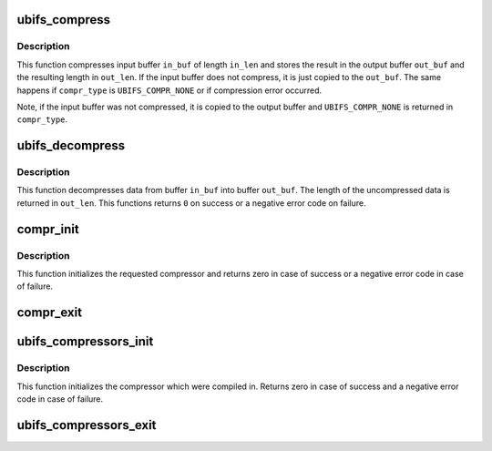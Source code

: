 .. -*- coding: utf-8; mode: rst -*-
.. src-file: fs/ubifs/compress.c

.. _`ubifs_compress`:

ubifs_compress
==============

.. c:function:: void ubifs_compress(const struct ubifs_info *c, const void *in_buf, int in_len, void *out_buf, int *out_len, int *compr_type)

    compress data.

    :param const struct ubifs_info \*c:
        *undescribed*

    :param const void \*in_buf:
        data to compress

    :param int in_len:
        length of the data to compress

    :param void \*out_buf:
        output buffer where compressed data should be stored

    :param int \*out_len:
        output buffer length is returned here

    :param int \*compr_type:
        type of compression to use on enter, actually used compression
        type on exit

.. _`ubifs_compress.description`:

Description
-----------

This function compresses input buffer \ ``in_buf``\  of length \ ``in_len``\  and stores
the result in the output buffer \ ``out_buf``\  and the resulting length in
\ ``out_len``\ . If the input buffer does not compress, it is just copied to the
\ ``out_buf``\ . The same happens if \ ``compr_type``\  is \ ``UBIFS_COMPR_NONE``\  or if
compression error occurred.

Note, if the input buffer was not compressed, it is copied to the output
buffer and \ ``UBIFS_COMPR_NONE``\  is returned in \ ``compr_type``\ .

.. _`ubifs_decompress`:

ubifs_decompress
================

.. c:function:: int ubifs_decompress(const struct ubifs_info *c, const void *in_buf, int in_len, void *out_buf, int *out_len, int compr_type)

    decompress data.

    :param const struct ubifs_info \*c:
        *undescribed*

    :param const void \*in_buf:
        data to decompress

    :param int in_len:
        length of the data to decompress

    :param void \*out_buf:
        output buffer where decompressed data should

    :param int \*out_len:
        output length is returned here

    :param int compr_type:
        type of compression

.. _`ubifs_decompress.description`:

Description
-----------

This function decompresses data from buffer \ ``in_buf``\  into buffer \ ``out_buf``\ .
The length of the uncompressed data is returned in \ ``out_len``\ . This functions
returns \ ``0``\  on success or a negative error code on failure.

.. _`compr_init`:

compr_init
==========

.. c:function:: int compr_init(struct ubifs_compressor *compr)

    initialize a compressor.

    :param struct ubifs_compressor \*compr:
        compressor description object

.. _`compr_init.description`:

Description
-----------

This function initializes the requested compressor and returns zero in case
of success or a negative error code in case of failure.

.. _`compr_exit`:

compr_exit
==========

.. c:function:: void compr_exit(struct ubifs_compressor *compr)

    de-initialize a compressor.

    :param struct ubifs_compressor \*compr:
        compressor description object

.. _`ubifs_compressors_init`:

ubifs_compressors_init
======================

.. c:function:: int ubifs_compressors_init( void)

    initialize UBIFS compressors.

    :param  void:
        no arguments

.. _`ubifs_compressors_init.description`:

Description
-----------

This function initializes the compressor which were compiled in. Returns
zero in case of success and a negative error code in case of failure.

.. _`ubifs_compressors_exit`:

ubifs_compressors_exit
======================

.. c:function:: void ubifs_compressors_exit( void)

    de-initialize UBIFS compressors.

    :param  void:
        no arguments

.. This file was automatic generated / don't edit.

